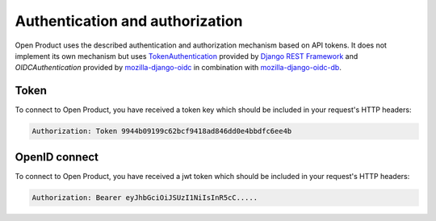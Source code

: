.. _client-development-auth:

Authentication and authorization
================================

Open Product uses the described authentication and authorization mechanism based on
API tokens. It does not implement its own mechanism but uses `TokenAuthentication`_
provided by `Django REST Framework`_ and `OIDCAuthentication` provided by `mozilla-django-oidc`_ in combination with `mozilla-django-oidc-db`_.


Token
-----

To connect to Open Product, you have received a token key which should be included
in your request's HTTP headers:

.. code-block:: none

   Authorization: Token 9944b09199c62bcf9418ad846dd0e4bbdfc6ee4b


OpenID connect
--------------

To connect to Open Product, you have received a jwt token which should be included
in your request's HTTP headers:

.. code-block:: none

   Authorization: Bearer eyJhbGciOiJSUzI1NiIsInR5cC.....


.. _TokenAuthentication: https://www.django-rest-framework.org/api-guide/authentication/#tokenauthentication
.. _Django REST Framework: https://www.django-rest-framework.org/
.. _mozilla-django-oidc: https://mozilla-django-oidc.readthedocs.io/en/stable/drf.html
.. _mozilla-django-oidc-db: https://mozilla-django-oidc-db.readthedocs.io/en/latest/
